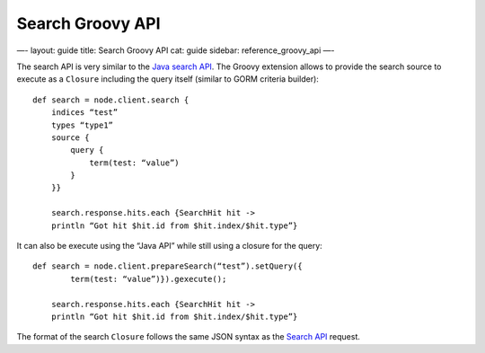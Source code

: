 
===================
 Search Groovy API 
===================




—-
layout: guide
title: Search Groovy API
cat: guide
sidebar: reference\_groovy\_api
—-

The search API is very similar to the `Java search
API </guide/reference/java-api/search.html>`_. The Groovy extension
allows to provide the search source to execute as a ``Closure``
including the query itself (similar to GORM criteria builder):

::

    def search = node.client.search {
        indices “test”
        types “type1”
        source {
            query {
                term(test: “value”)
            }
        }}

        search.response.hits.each {SearchHit hit -> 
        println “Got hit $hit.id from $hit.index/$hit.type”}

It can also be execute using the “Java API” while still using a closure
for the query:

::

    def search = node.client.prepareSearch(“test”).setQuery({
            term(test: “value”)}).gexecute();

        search.response.hits.each {SearchHit hit -> 
        println “Got hit $hit.id from $hit.index/$hit.type”}

The format of the search ``Closure`` follows the same JSON syntax as the
`Search API </guide/reference/api/search/>`_ request.



